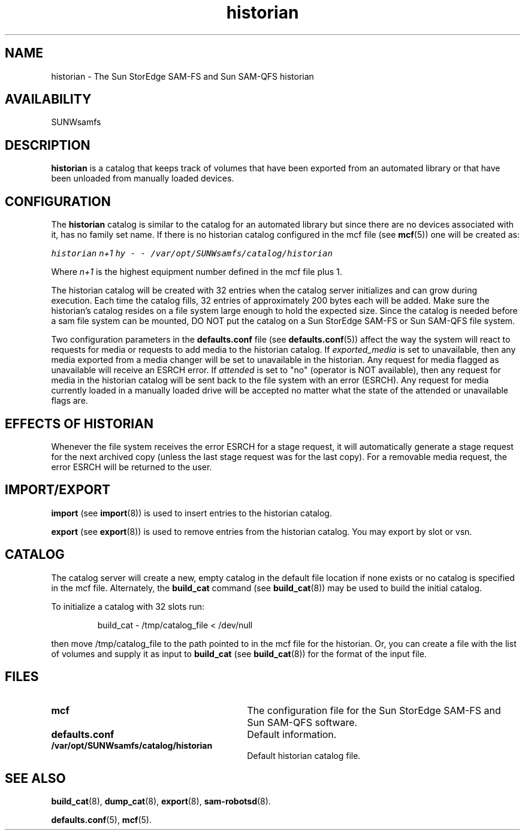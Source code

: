 .\" $Revision: 1.17 $
.ds ]W Sun Microsystems
.\" SAM-QFS_notice_begin
.\"
.\" CDDL HEADER START
.\"
.\" The contents of this file are subject to the terms of the
.\" Common Development and Distribution License (the "License").
.\" You may not use this file except in compliance with the License.
.\"
.\" You can obtain a copy of the license at pkg/OPENSOLARIS.LICENSE
.\" or https://illumos.org/license/CDDL.
.\" See the License for the specific language governing permissions
.\" and limitations under the License.
.\"
.\" When distributing Covered Code, include this CDDL HEADER in each
.\" file and include the License file at pkg/OPENSOLARIS.LICENSE.
.\" If applicable, add the following below this CDDL HEADER, with the
.\" fields enclosed by brackets "[]" replaced with your own identifying
.\" information: Portions Copyright [yyyy] [name of copyright owner]
.\"
.\" CDDL HEADER END
.\"
.\" Copyright 2009 Sun Microsystems, Inc.  All rights reserved.
.\" Use is subject to license terms.
.\"
.\" SAM-QFS_notice_end
.TH historian 4 "02 Jun 2004"
.SH NAME
historian \- The Sun StorEdge \%SAM-FS and Sun \%SAM-QFS historian
.SH AVAILABILITY
.LP
SUNWsamfs
.LP
.SH DESCRIPTION
\fBhistorian\fP is a catalog that keeps track of volumes that
have been exported from an automated library or that have been unloaded
from manually loaded devices.
.SH CONFIGURATION
The \fBhistorian\fP catalog is similar to the catalog for an automated
library but since there
are no devices associated with it, has no family set name.
If there is no historian catalog configured in the mcf file (see
.BR mcf (5))
one will be created as:
.LP
.RE
.ft CO
.nf
    historian    \fIn+1\fP   hy   -   -   /var/opt/SUNWsamfs/catalog/historian
.fi
.ft
.RE
.LP
Where \fIn+1\fP is the highest equipment number defined  in the mcf file plus 1.
.LP
The historian catalog will be created with 32 entries when the 
catalog server initializes and can grow during execution.  
Each time the catalog fills,
32 entries of approximately 200 bytes each will be added.
Make sure the historian's catalog resides
on a file system large enough to hold the expected size.  Since the
catalog is needed before a sam file system can be mounted, DO NOT put the
catalog on a Sun StorEdge \%SAM-FS or Sun \%SAM-QFS file system.
.LP
Two configuration parameters in the \fBdefaults.conf\fR file 
(see
.BR defaults.conf (5))
affect the way the system will react
to requests for media or requests to add media to the historian catalog.
If \fIexported_media\fP is set to unavailable, then any media exported 
from a media changer will be set to unavailable in the historian.
Any request for media flagged as unavailable will receive an ESRCH error.
If \fIattended\fP is set to "no" (operator is NOT available), then any
request for media in the historian catalog will be sent back to the
file system with an error (ESRCH).  Any request for media currently
loaded in
a manually loaded drive will be accepted no matter what the state of the
attended or unavailable flags are.
.SH EFFECTS OF HISTORIAN
Whenever the file system receives the error ESRCH for a stage request, it
will automatically generate a stage request for the next archived copy
(unless the last stage request was for the last copy).  For a 
removable media request, the error ESRCH will be returned to the user.
.SH IMPORT/EXPORT
.LP
\fBimport\fP (see
.BR import (8))
is used to insert entries to the
historian catalog.
.LP
\fBexport\fP (see
.BR export (8))
is used to remove entries from the
historian catalog.  You may export by slot or vsn.
.SH CATALOG
The catalog server will create a new, empty catalog in the default file
location if none exists or no catalog is specified in the mcf file. 
Alternately, the \fBbuild_cat\fP command (see
.BR build_cat (8))
may be used to build the
initial catalog.  
.LP
To initialize a catalog with 32 slots run:
.LP
.RS
build_cat \- /tmp/catalog_file < /dev/null
.RE
.LP
then move /tmp/catalog_file to the path pointed to in the mcf file for
the historian.
Or, you can create a file with the list of volumes and supply 
it as input to \fBbuild_cat\fP (see
.BR build_cat (8))
for the format
of the input file.
.SH FILES
.PD 0
.TP 30
.B mcf
The configuration file for the Sun StorEdge \%SAM-FS and
Sun \%SAM-QFS software.
.TP
.B defaults.conf
Default information.
.TP
.B /var/opt/SUNWsamfs/catalog/historian
Default historian catalog file.
.PD
.SH SEE ALSO
.BR build_cat (8),
.BR dump_cat (8),
.BR export (8),
.BR sam-robotsd (8).
.PP
.BR defaults.conf (5),
.BR mcf (5).
